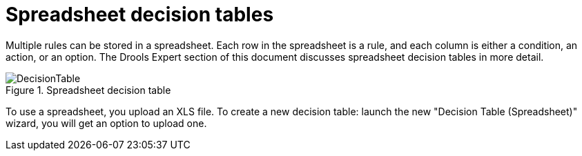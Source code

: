 [[_drools.xlsdecisiontable]]
= Spreadsheet decision tables


Multiple rules can be stored in a spreadsheet.
Each row in the spreadsheet is a rule, and each column is either a condition, an action, or an option.
The Drools Expert section of this document discusses spreadsheet decision tables in more detail.

.Spreadsheet decision table
image::Workbench/AuthoringAssets/DecisionTable.png[align="center"]

To use a spreadsheet, you upload an XLS file.
To create a new decision table: launch the new "Decision Table (Spreadsheet)" wizard, you will get an option to upload one.

